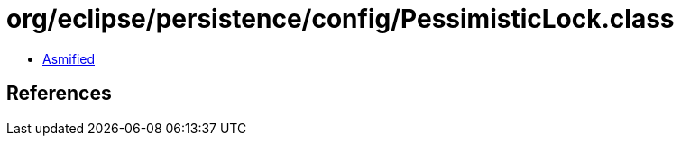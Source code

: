 = org/eclipse/persistence/config/PessimisticLock.class

 - link:PessimisticLock-asmified.java[Asmified]

== References

